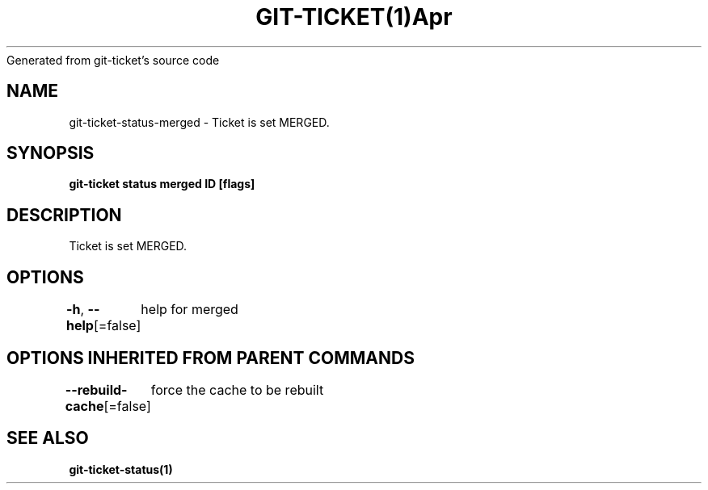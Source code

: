 .nh
.TH GIT\-TICKET(1)Apr 2019
Generated from git\-ticket's source code

.SH NAME
.PP
git\-ticket\-status\-merged \- Ticket is set MERGED.


.SH SYNOPSIS
.PP
\fBgit\-ticket status merged ID [flags]\fP


.SH DESCRIPTION
.PP
Ticket is set MERGED.


.SH OPTIONS
.PP
\fB\-h\fP, \fB\-\-help\fP[=false]
	help for merged


.SH OPTIONS INHERITED FROM PARENT COMMANDS
.PP
\fB\-\-rebuild\-cache\fP[=false]
	force the cache to be rebuilt


.SH SEE ALSO
.PP
\fBgit\-ticket\-status(1)\fP
